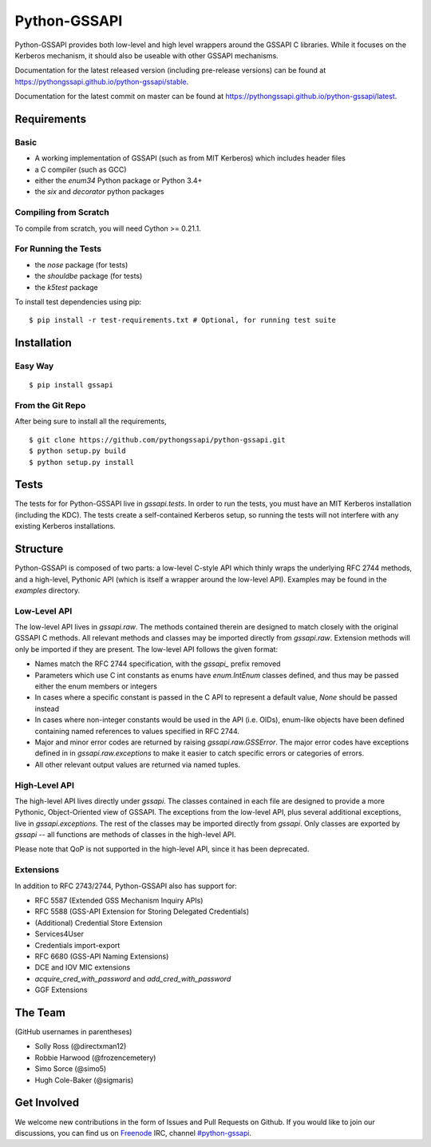 =============
Python-GSSAPI
=============





.. image:: https://travis-ci.org/pythongssapi/python-gssapi.svg?branch=master
    :target: https://travis-ci.org/pythongssapi/python-gssapi

.. image:: https://badge.fury.io/gh/pythongssapi%2Fpython-gssapi.svg
    :target: http://badge.fury.io/gh/pythongssapi%2Fpython-gssapi

.. image:: https://badge.fury.io/py/gssapi.svg
    :target: http://badge.fury.io/py/gssapi

Python-GSSAPI provides both low-level and high level wrappers around the GSSAPI
C libraries.  While it focuses on the Kerberos mechanism, it should also be
useable with other GSSAPI mechanisms.

Documentation for the latest released version (including pre-release versions)
can be found at
`https://pythongssapi.github.io/python-gssapi/stable <https://pythongssapi.github.io/python-gssapi/stable>`_.

Documentation for the latest commit on master can be found at
`https://pythongssapi.github.io/python-gssapi/latest <https://pythongssapi.github.io/python-gssapi/latest>`_.

Requirements
============

Basic
-----

* A working implementation of GSSAPI (such as from MIT Kerberos)
  which includes header files

* a C compiler (such as GCC)

* either the `enum34` Python package or Python 3.4+

* the `six` and `decorator` python packages

Compiling from Scratch
----------------------

To compile from scratch, you will need Cython >= 0.21.1.

For Running the Tests
---------------------

* the `nose` package (for tests)

* the `shouldbe` package (for tests)

* the `k5test` package

To install test dependencies using pip:

::

    $ pip install -r test-requirements.txt # Optional, for running test suite

Installation
============

Easy Way
--------

::

    $ pip install gssapi

From the Git Repo
-----------------

After being sure to install all the requirements,

::

    $ git clone https://github.com/pythongssapi/python-gssapi.git
    $ python setup.py build
    $ python setup.py install

Tests
=====

The tests for for Python-GSSAPI live in `gssapi.tests`.  In order to
run the tests, you must have an MIT Kerberos installation (including
the KDC).  The tests create a self-contained Kerberos setup, so running
the tests will not interfere with any existing Kerberos installations.

Structure
=========

Python-GSSAPI is composed of two parts: a low-level C-style API which
thinly wraps the underlying RFC 2744 methods, and a high-level, Pythonic
API (which is itself a wrapper around the low-level API).  Examples may
be found in the `examples` directory.

Low-Level API
-------------

The low-level API lives in `gssapi.raw`.  The methods contained therein
are designed to match closely with the original GSSAPI C methods.  All
relevant methods and classes may be imported directly from `gssapi.raw`.
Extension methods will only be imported if they are present.  The low-level
API follows the given format:

* Names match the RFC 2744 specification, with the `gssapi_`
  prefix removed

* Parameters which use C int constants as enums have
  `enum.IntEnum` classes defined, and thus may be passed
  either the enum members or integers

* In cases where a specific constant is passed in the C API to represent
  a default value, `None` should be passed instead

* In cases where non-integer constants would be used in the API (i.e.
  OIDs), enum-like objects have been defined containing named references
  to values specified in RFC 2744.

* Major and minor error codes are returned by raising
  `gssapi.raw.GSSError`.  The major error codes have exceptions
  defined in in `gssapi.raw.exceptions` to make it easier to catch specific
  errors or categories of errors.

* All other relevant output values are returned via named tuples.

High-Level API
--------------

The high-level API lives directly under `gssapi`.  The classes
contained in each file are designed to provide a more Pythonic, Object-Oriented
view of GSSAPI.  The exceptions from the low-level API, plus several additional
exceptions, live in `gssapi.exceptions`.  The rest of the classes may be
imported directly from `gssapi`.  Only classes are exported by `gssapi` --
all functions are methods of classes in the high-level API.

Please note that QoP is not supported in the high-level API, since it has been
deprecated.

Extensions
----------

In addition to RFC 2743/2744, Python-GSSAPI also has support for:

* RFC 5587 (Extended GSS Mechanism Inquiry APIs)

* RFC 5588 (GSS-API Extension for Storing Delegated Credentials)

* (Additional) Credential Store Extension

* Services4User

* Credentials import-export

* RFC 6680 (GSS-API Naming Extensions)

* DCE and IOV MIC extensions

* `acquire_cred_with_password` and `add_cred_with_password`

* GGF Extensions

The Team
========

(GitHub usernames in parentheses)

* Solly Ross (@directxman12)
* Robbie Harwood (@frozencemetery)
* Simo Sorce (@simo5)
* Hugh Cole-Baker (@sigmaris)

Get Involved
============

We welcome new contributions in the form of Issues and Pull Requests on
Github.  If you would like to join our discussions, you can find us on
`Freenode <https://webchat.freenode.net/>`_ IRC, channel `#python-gssapi
<irc://freenode.net/python-gssapi>`_.


